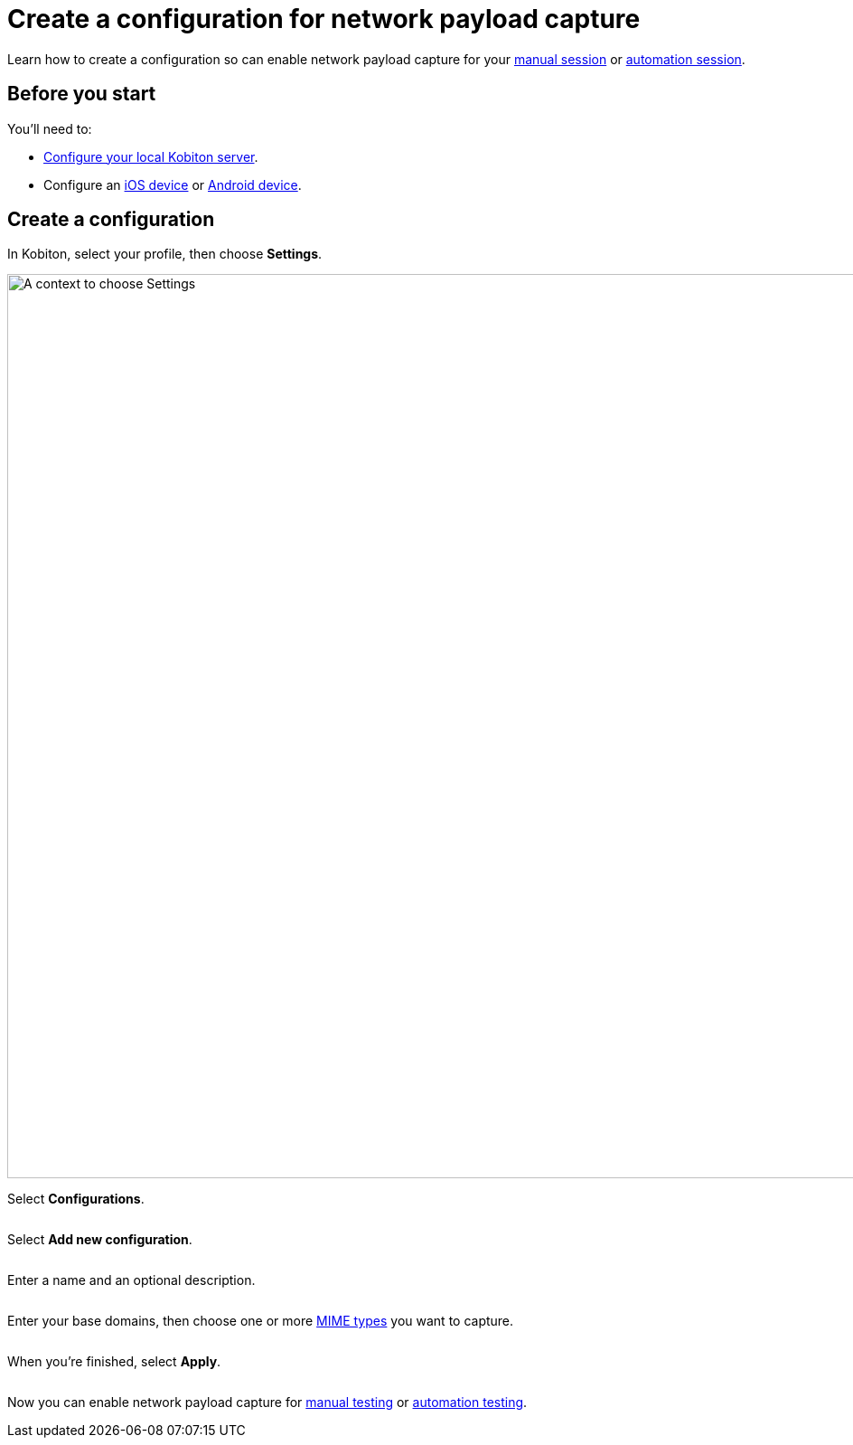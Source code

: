 = Create a configuration for network payload capture
:navtitle: Create a configuration

Learn how to create a configuration so can enable network payload capture for your xref:manual-testing:local-devices/capture-network-payload-data.adoc[manual session] or xref:automation-testing:local-devices/capture-network-payload-data.adoc[automation session].

== Before you start

You'll need to:

* xref:devices:local-devices/network-payload-capture/configure-the-local-server.adoc[Configure your local Kobiton server].
* Configure an xref:devices:local-devices/network-payload-capture/configure-an-ios-device.adoc[iOS device] or xref:devices:local-devices/network-payload-capture/configure-an-android-device.adoc[Android device].

== Create a configuration

In Kobiton, select your profile, then choose *Settings*.

image:profile:choose-settings-context.png[width=1000,alt="A context to choose Settings"]

Select *Configurations*.

image:$NEW$[width="",alt=""]

Select *Add new configuration*.

image:$NEW$[width="",alt=""]

Enter a name and an optional description.

image:$NEW$[width="",alt=""]

Enter your base domains, then choose one or more xref:devices:local-devices/network-payload-capture/supported-mime-types.adoc[MIME types] you want to capture.

image:$NEW$[width="",alt=""]

When you're finished, select *Apply*.

image:$NEW$[width="",alt=""]

Now you can enable network payload capture for xref:manual-testing:local-devices/capture-network-payload-data.adoc[manual testing] or xref:automation-testing:local-devices/capture-network-payload-data.adoc[automation testing].

